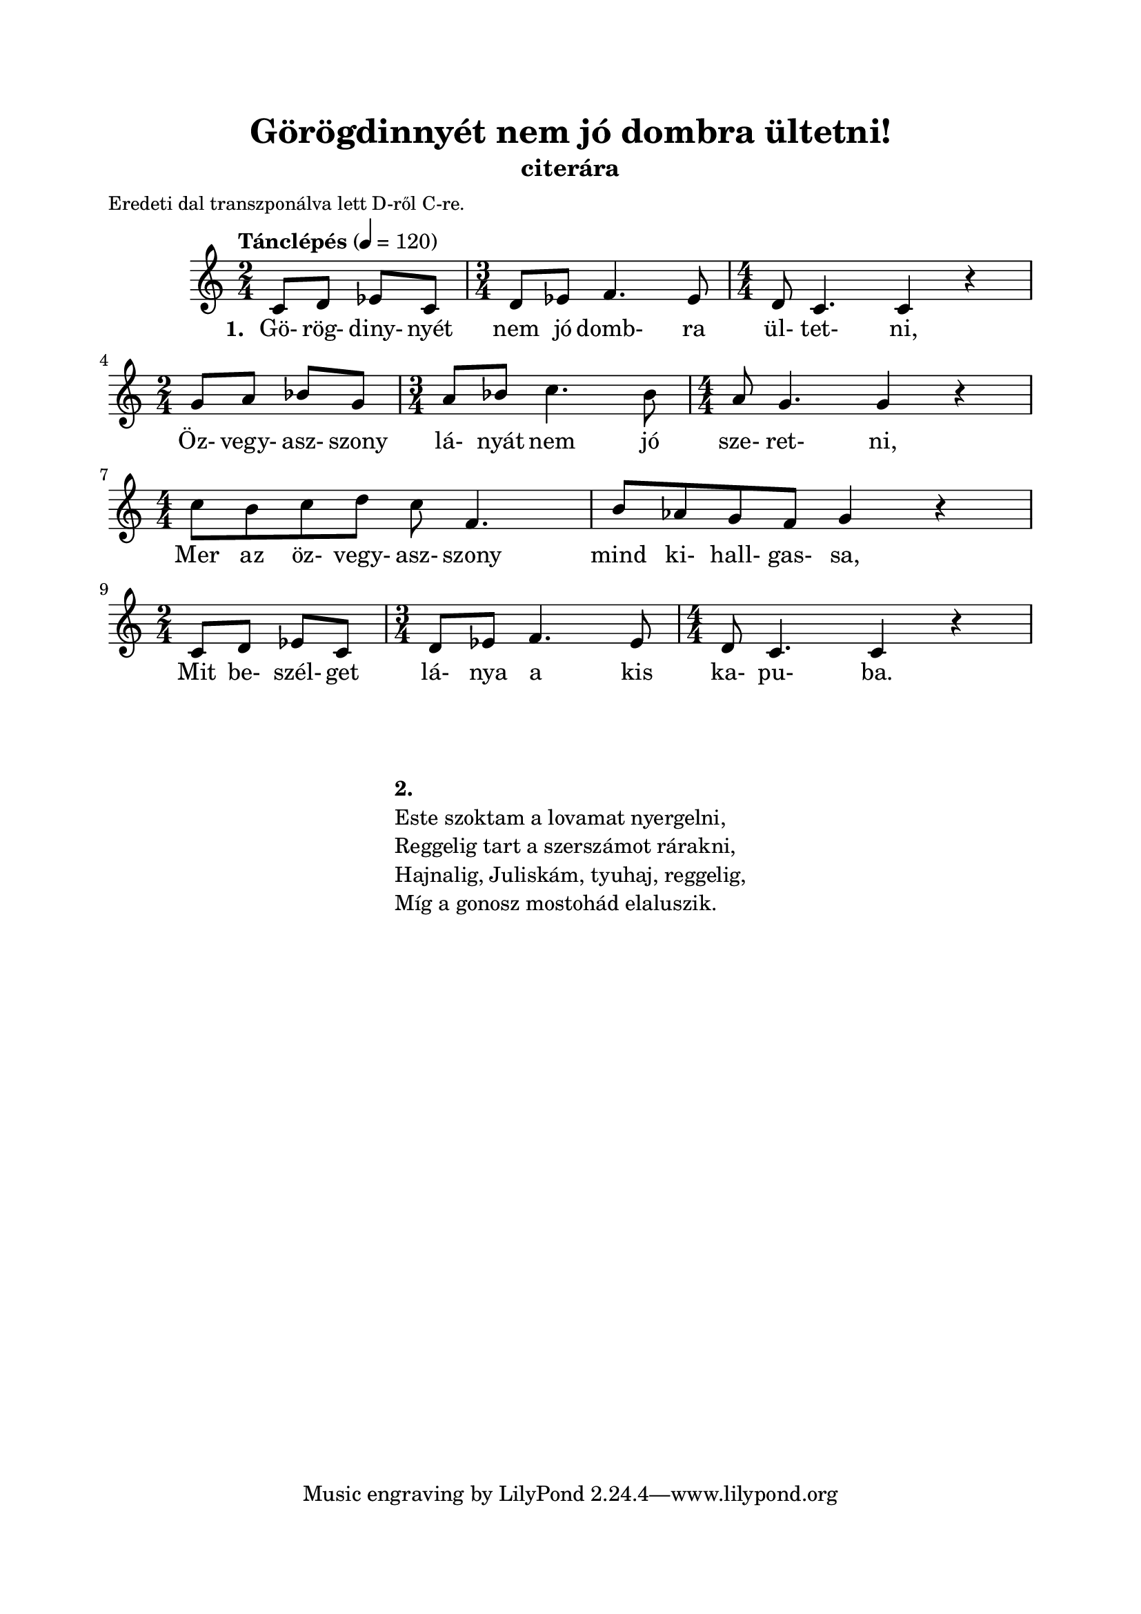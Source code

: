 \version "2.12.3"
\header {
	title = "Görögdinnyét nem jó dombra ültetni!" 
  	instrument = "citerára"
}
      
\paper {
	paper-size= "a4"
	top-margin =2\cm
	bottom-margin =2\cm
	line-width = 17\cm
}

\markup {
	\fill-line {
		\column {
			\hspace #0.1
			\small "Eredeti dal transzponálva lett D-ről C-re." 
		}
		\hspace #1
	}
}        
           
\score {
	<<
	\transpose d c { 
		\new Staff { \relative  c'' {
			\tempo "Tánclépés" 4=120
     	     		\numericTimeSignature
     	     		\override Staff.TimeSignature   #'break-visibility = #end-of-line-invisible
     	     		\time  2/4 d,8 e f d |
     	     			\time  3/4 e f g4. f8 | 
     	     			\time  4/4 e8 d4. d4 r4 | \break 
     	     		\time  2/4 a'8  b c a | 
     	     			\time  3/4 b c d4. c8 | 
     	     			\time  4/4 b8 a4. a4 r4 | \break
     	     		\time 4/4 d8 cis d e d g,4. | 
     	     			cis8 bes a g a4 r4 | \break
     	     		\time 2/4 d,8 e f d | 
     	     			\time 3/4 e f g4. f8 | 
     	     			\time 4/4 e d4. d4 r4 | \break
     	     	}}
      		\addlyrics  {
      		       \set stanza = #"1. "
      		       Gö- rög- diny- nyét nem jó domb- ra ül- tet- ni,
      		       Öz- vegy- asz- szony lá- nyát nem jó sze- ret- ni,
      		       Mer az öz- vegy- asz- szony mind ki- hall- gas- sa,
      		       Mit be- szél- get lá- nya a kis ka- pu- ba.
      		}
      	}
	>>
	\midi {}
	\layout  {}
}  
   
\markup { 
	\fill-line {
		\hspace #0.1
		\column { 
			\hspace #0.1
			\hspace #0.1
			\line  { \bold{ 2. }  }
			\line { Este szoktam a lovamat nyergelni, }
			\line { Reggelig tart a szerszámot rárakni, }
			\line { Hajnalig, Juliskám, tyuhaj, reggelig, }
			\line { Míg a gonosz mostohád elaluszik. }
		}
		\hspace #0.1
	}
}
   	     	   	   	 
         
